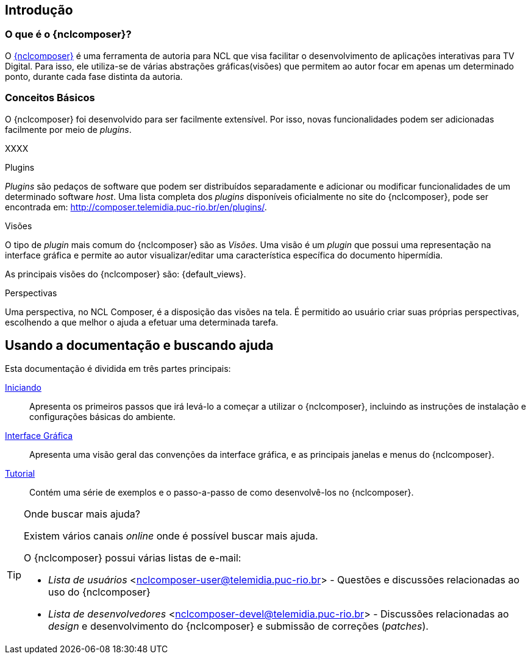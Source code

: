 [[sec:intro]]
Introdução
----------
//O que é NCL?
//~~~~~~~~~~~~
//NCL é uma linguagem declarativa, uma aplicação http://www.xml.org[XML], para a
//criação de aplicações multimídia interativas. A NCL traz uma separação clara
//entre os conteúdos de mídia (áudio, vídeo, imagem etc.) e a estrutura de uma
//aplicação. Um documento NCL apenas define como os objetos de mídia são
//estruturados e relacionados, no tempo e no espaço.

//O intuito principal deste tutorial é fornecer ao leitor a habilidade de desenvolver programas NCL simples, usando o {nclcomposer}, e capacitá-lo a melhor entender e exercitar os principais conceitos da NCL, no ambiente de autoria {nclcomposer}.

//Para criarmos um documento hipermídia, geralmente, temos que responder a
//quatro perguntas: *o que* se quer tocar, *onde* (i.e. em que região da tela e
//em qual dispositivo), *como* (e.g. com que volume, com que transparência etc.)
//e *quando* (e.g. no início da apresentação, quando o usuário selecionar alguma
//teclas etc.).

//Precisamos disso ?
// O que tocar?:
//	Em NCL, essa resposta é realizada por meio dos objetos de mídia (elementos
//	<media>).

// Onde tocar?:
//	Em NCL, podemos responder a esta pergunta de duas formas. Definindo regiões
//	(elementos <region>) que posteriormente serão associados aos objetos, ou
//	diretamente por meio de propriedades nos objetos de mídia. As propriedades
//	associadas à posicionamento de objetos são: _left_, _top_, _width_ e
//	_height_.

//Como tocar?:
//	Em NCL, respondemos isso por meio de propriedades nos objetos de mídia, ou
//	por meio de descritores.

//Quando tocar?:
//	Em NCL, respondemos essa pergunta por meio de links e conectores.

O que é o {nclcomposer}?
~~~~~~~~~~~~~~~~~~~~~~~~
O http://composer.telemidia.puc-rio.br[{nclcomposer}] é uma ferramenta de
autoria para NCL que visa facilitar o desenvolvimento de aplicações
interativas para TV Digital. Para isso, ele utiliza-se de várias abstrações
gráficas(visões) que permitem ao autor focar em apenas um determinado ponto,
durante cada fase distinta da autoria.

Conceitos Básicos
~~~~~~~~~~~~~~~~~
O {nclcomposer} foi desenvolvido para ser facilmente extensível. Por isso, 
novas funcionalidades podem ser adicionadas facilmente por meio de _plugins_.

XXXX

[[def:plugins]]
.Plugins
_Plugins_ são pedaços de software que podem ser distribuídos separadamente e
adicionar ou modificar funcionalidades de um determinado software _host_.
Uma lista completa dos _plugins_ disponíveis oficialmente no site do
{nclcomposer}, pode ser encontrada em:
http://composer.telemidia.puc-rio.br/en/plugins/[].

[[def:views]]
.Visões
O tipo de _plugin_ mais comum do {nclcomposer} são as _Visões_. Uma visão
é um _plugin_ que possui uma representação na interface gráfica e permite
ao autor visualizar/editar uma característica específica do 
documento hipermídia.

As principais visões do {nclcomposer} são: {default_views}.

[[def:perspective]]
.Perspectivas
Uma perspectiva, no NCL Composer, é a disposição das visões na tela. É
permitido ao usuário criar suas próprias perspectivas, escolhendo a que melhor
o ajuda a efetuar uma determinada tarefa.

[[sec:utilizing]]
Usando a documentação e buscando ajuda
--------------------------------------
Esta documentação é dividida em três partes principais:

<<sec:iniciando, Iniciando>>::
Apresenta os primeiros passos que irá levá-lo a começar a utilizar o
{nclcomposer}, incluindo as instruções de instalação e configurações básicas
do ambiente.

<<sec:windows_and_menus, Interface Gráfica>>::
Apresenta uma visão geral das convenções da interface gráfica, e as principais
janelas e menus do {nclcomposer}.

<<sec:tutorial, Tutorial>>::
Contém uma série de exemplos e o passo-a-passo de como desenvolvê-los no
{nclcomposer}.

.Onde buscar mais ajuda?
[TIP]
========================
Existem vários canais _online_ onde é possível buscar mais ajuda.

O {nclcomposer} possui várias listas de e-mail:

  * _Lista de usuários_ <nclcomposer-user@telemidia.puc-rio.br> - Questões e
	discussões relacionadas ao uso do {nclcomposer}
  * _Lista de desenvolvedores_ <nclcomposer-devel@telemidia.puc-rio.br> -
	Discussões relacionadas ao _design_ e desenvolvimento do {nclcomposer} e 
	submissão de correções (_patches_).
========================